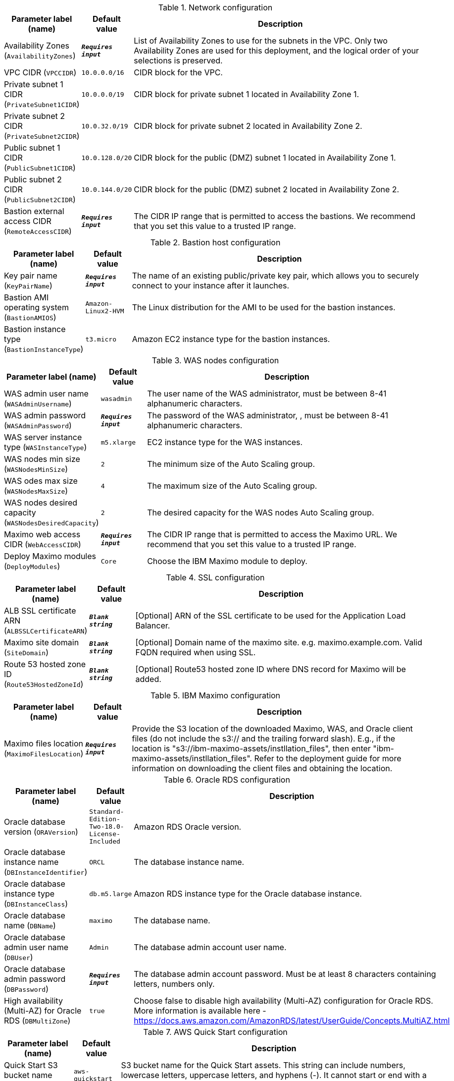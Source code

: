 
.Network configuration
[width="100%",cols="16%,11%,73%",options="header",]
|===
|Parameter label (name) |Default value|Description|Availability Zones
(`AvailabilityZones`)|`**__Requires input__**`|List of Availability Zones to use for the subnets in the VPC. Only two Availability Zones are used for this deployment, and the logical order of your selections is preserved.|VPC CIDR
(`VPCCIDR`)|`10.0.0.0/16`|CIDR block for the VPC.|Private subnet 1 CIDR
(`PrivateSubnet1CIDR`)|`10.0.0.0/19`|CIDR block for private subnet 1 located in Availability Zone 1.|Private subnet 2 CIDR
(`PrivateSubnet2CIDR`)|`10.0.32.0/19`|CIDR block for private subnet 2 located in Availability Zone 2.|Public subnet 1 CIDR
(`PublicSubnet1CIDR`)|`10.0.128.0/20`|CIDR block for the public (DMZ) subnet 1 located in Availability Zone 1.|Public subnet 2 CIDR
(`PublicSubnet2CIDR`)|`10.0.144.0/20`|CIDR block for the public (DMZ) subnet 2 located in Availability Zone 2.|Bastion external access CIDR
(`RemoteAccessCIDR`)|`**__Requires input__**`|The CIDR IP range that is permitted to access the bastions. We recommend that you set this value to a trusted IP range.
|===
.Bastion host configuration
[width="100%",cols="16%,11%,73%",options="header",]
|===
|Parameter label (name) |Default value|Description|Key pair name
(`KeyPairName`)|`**__Requires input__**`|The name of an existing public/private key pair, which allows you to securely connect to your instance after it launches.|Bastion AMI operating system
(`BastionAMIOS`)|`Amazon-Linux2-HVM`|The Linux distribution for the AMI to be used for the bastion instances.|Bastion instance type
(`BastionInstanceType`)|`t3.micro`|Amazon EC2 instance type for the bastion instances.
|===
.WAS nodes configuration
[width="100%",cols="16%,11%,73%",options="header",]
|===
|Parameter label (name) |Default value|Description|WAS admin user name
(`WASAdminUsername`)|`wasadmin`|The user name of the WAS administrator, must be between 8-41 alphanumeric characters.|WAS admin password
(`WASAdminPassword`)|`**__Requires input__**`|The password of the WAS administrator, , must be between 8-41 alphanumeric characters.|WAS server instance type
(`WASInstanceType`)|`m5.xlarge`|EC2 instance type for the WAS instances.|WAS nodes min size
(`WASNodesMinSize`)|`2`|The minimum size of the Auto Scaling group.|WAS odes max size
(`WASNodesMaxSize`)|`4`|The maximum size of the Auto Scaling group.|WAS nodes desired capacity
(`WASNodesDesiredCapacity`)|`2`|The desired capacity for the WAS nodes Auto Scaling group.|Maximo web access CIDR
(`WebAccessCIDR`)|`**__Requires input__**`|The CIDR IP range that is permitted to access the Maximo URL. We recommend that you set this value to a trusted IP range.|Deploy Maximo modules
(`DeployModules`)|`Core`|Choose the IBM Maximo module to deploy.
|===
.SSL configuration
[width="100%",cols="16%,11%,73%",options="header",]
|===
|Parameter label (name) |Default value|Description|ALB SSL certificate ARN
(`ALBSSLCertificateARN`)|`**__Blank string__**`|[Optional] ARN of the SSL certificate to be used for the Application Load Balancer.|Maximo site domain
(`SiteDomain`)|`**__Blank string__**`|[Optional] Domain name of the maximo site. e.g. maximo.example.com. Valid FQDN required when using SSL.|Route 53 hosted zone ID
(`Route53HostedZoneId`)|`**__Blank string__**`|[Optional] Route53 hosted zone ID where DNS record for Maximo will be added.
|===
.IBM Maximo configuration
[width="100%",cols="16%,11%,73%",options="header",]
|===
|Parameter label (name) |Default value|Description|Maximo files location
(`MaximoFilesLocation`)|`**__Requires input__**`|Provide the S3 location of the downloaded Maximo, WAS, and Oracle client files (do not include the s3:// and the trailing forward slash). E.g., if the location is "s3://ibm-maximo-assets/instllation_files", then enter "ibm-maximo-assets/instllation_files". Refer to the deployment guide for more information on downloading the client files and obtaining the location.
|===
.Oracle RDS configuration
[width="100%",cols="16%,11%,73%",options="header",]
|===
|Parameter label (name) |Default value|Description|Oracle database version
(`ORAVersion`)|`Standard-Edition-Two-18.0-License-Included`|Amazon RDS Oracle version.|Oracle database instance name
(`DBInstanceIdentifier`)|`ORCL`|The database instance name.|Oracle database instance type
(`DBInstanceClass`)|`db.m5.large`|Amazon RDS instance type for the Oracle database instance.|Oracle database name
(`DBName`)|`maximo`|The database name.|Oracle database admin user name
(`DBUser`)|`Admin`|The database admin account user name.|Oracle database admin password
(`DBPassword`)|`**__Requires input__**`|The database admin account password. Must be at least 8 characters containing letters, numbers only.|High availability (Multi-AZ) for Oracle RDS
(`DBMultiZone`)|`true`|Choose false to disable high availability (Multi-AZ) configuration for Oracle RDS. More information is available here - https://docs.aws.amazon.com/AmazonRDS/latest/UserGuide/Concepts.MultiAZ.html
|===
.AWS Quick Start configuration
[width="100%",cols="16%,11%,73%",options="header",]
|===
|Parameter label (name) |Default value|Description|Quick Start S3 bucket name
(`QSS3BucketName`)|`aws-quickstart`|S3 bucket name for the Quick Start assets. This string can include numbers, lowercase letters, uppercase letters, and hyphens (-). It cannot start or end with a hyphen (-).|Quick Start S3 bucket Region
(`QSS3BucketRegion`)|`us-east-1`|The AWS Region where the Quick Start S3 bucket (QSS3BucketName) is hosted. When using your own bucket, you must specify this value.|Quick Start S3 key prefix
(`QSS3KeyPrefix`)|`quickstart-ibm-maximo/`|S3 key prefix for the Quick Start assets. Quick Start key prefix can include numbers, lowercase letters, uppercase letters, hyphens (-), and forward slash (/).
|===